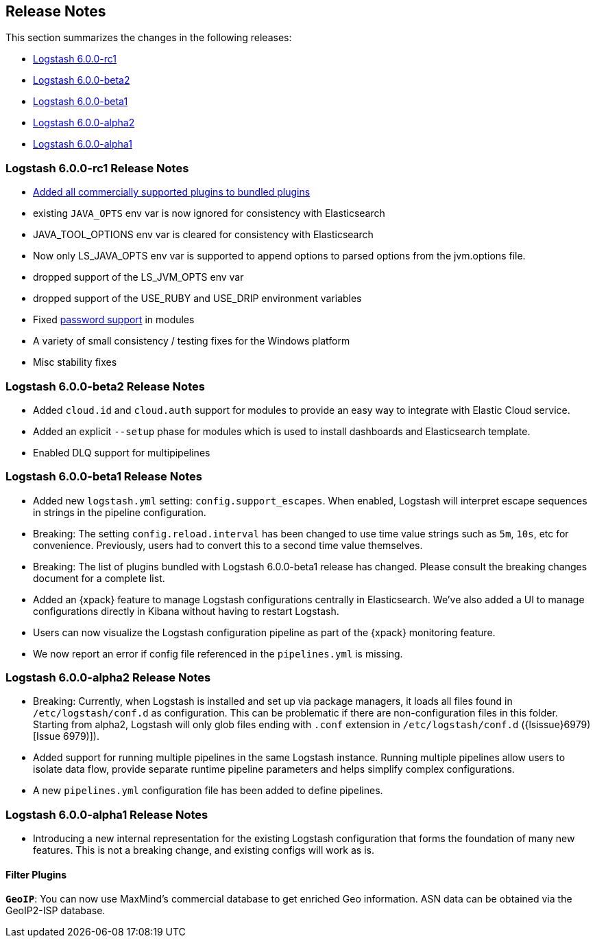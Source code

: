 [[releasenotes]]
== Release Notes

This section summarizes the changes in the following releases:

* <<logstash-6-0-0-rc1,Logstash 6.0.0-rc1>>
* <<logstash-6-0-0-beta2,Logstash 6.0.0-beta2>>
* <<logstash-6-0-0-beta1,Logstash 6.0.0-beta1>>
* <<logstash-6-0-0-alpha2,Logstash 6.0.0-alpha2>>
* <<logstash-6-0-0-alpha1,Logstash 6.0.0-alpha1>>
ifdef::include-xpack[]
* <<release-notes-xls>>
endif::include-xpack[]

[[logstash-6-0-0-rc1]]
=== Logstash 6.0.0-rc1 Release Notes

* https://github.com/elastic/logstash/pull/8318[Added all commercially supported plugins to bundled plugins]
* existing `JAVA_OPTS` env var is now ignored for consistency with Elasticsearch
* JAVA_TOOL_OPTIONS env var is cleared for consistency with Elasticsearch
* Now only LS_JAVA_OPTS env var is supported to append options to parsed options from the jvm.options file.
* dropped support of the LS_JVM_OPTS env var
* dropped support of the USE_RUBY and USE_DRIP environment variables
* Fixed  https://github.com/elastic/logstash/pull/8226[password support] in modules
* A variety of small consistency / testing fixes for the Windows platform
* Misc stability fixes

[[logstash-6-0-0-beta2]]
=== Logstash 6.0.0-beta2 Release Notes

* Added `cloud.id` and `cloud.auth` support for modules to provide an easy way to integrate with Elastic Cloud service.
* Added an explicit `--setup` phase for modules which is used to install dashboards and Elasticsearch template.
* Enabled DLQ support for multipipelines

[[logstash-6-0-0-beta1]]
=== Logstash 6.0.0-beta1 Release Notes

* Added new `logstash.yml` setting: `config.support_escapes`. When enabled, Logstash will interpret escape sequences in
  strings in the pipeline configuration.
* Breaking: The setting `config.reload.interval` has been changed to use time value strings such as `5m`, `10s`, etc for
  convenience. Previously, users had to convert this to a second time value themselves.
* Breaking: The list of plugins bundled with Logstash 6.0.0-beta1 release has changed. Please consult the breaking changes document
  for a complete list.
* Added an {xpack} feature to manage Logstash configurations centrally in Elasticsearch. We've also added a UI to manage
  configurations directly in Kibana without having to restart Logstash.
* Users can now visualize the Logstash configuration pipeline as part of the {xpack} monitoring feature.
* We now report an error if config file referenced in the `pipelines.yml` is missing.

[[logstash-6-0-0-alpha2]]
=== Logstash 6.0.0-alpha2 Release Notes

* Breaking: Currently, when Logstash is installed and set up via package managers, it loads all files found
  in `/etc/logstash/conf.d` as configuration. This can be problematic if there are non-configuration files in this
  folder. Starting from alpha2, Logstash will only glob files ending with `.conf` extension in `/etc/logstash/conf.d` ({lsissue}6979)[Issue 6979)]).
* Added support for running multiple pipelines in the same Logstash instance. Running multiple pipelines
  allow users to isolate data flow, provide separate runtime pipeline parameters and helps simplify complex
  configurations.
* A new `pipelines.yml` configuration file has been added to define pipelines.

[[logstash-6-0-0-alpha1]]
=== Logstash 6.0.0-alpha1 Release Notes

* Introducing a new internal representation for the existing Logstash configuration that forms the
  foundation of many new features. This is not a breaking change, and existing configs will work as is.

[float]

==== Filter Plugins

*`GeoIP`*: You can now use MaxMind's commercial database to get enriched Geo information. ASN data can be
  obtained via the GeoIP2-ISP database.
